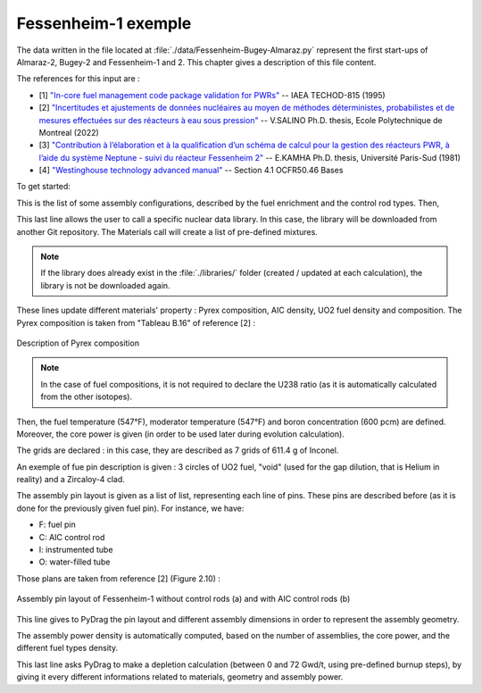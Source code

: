 .. _exemple1:

#######################
Fessenheim-1 exemple
#######################

The data written in the file located at :file:`./data/Fessenheim-Bugey-Almaraz.py` represent the first start-ups of Almaraz-2, Bugey-2 and Fessenheim-1 and 2.
This chapter gives a description of this file content. 

The references for this input are :

- [1] `"In-core fuel management code package validation for PWRs" <https://inis.iaea.org/collection/NCLCollectionStore/_Public/26/077/26077395.pdf>`_ -- IAEA TECHOD-815 (1995)
- [2] `"Incertitudes et ajustements de données nucléaires au moyen de méthodes déterministes, probabilistes et de mesures effectuées sur des réacteurs à eau sous pression" <https://publications.polymtl.ca/10545/1/2022_VivianSalino.pdf>`_ -- V.SALINO Ph.D. thesis, Ecole Polytechnique de Montreal (2022)
- [3] `"Contribution à l’élaboration et à la qualification d’un schéma de calcul pour la gestion des réacteurs PWR, à l’aide du système Neptune - suivi du réacteur Fessenheim 2" <https://inis.iaea.org/collection/NCLCollectionStore/_Public/18/076/18076909.pdf>`_ -- E.KAMHA Ph.D. thesis, Université Paris-Sud (1981)
- [4] `"Westinghouse technology advanced manual" <https://www.nrc.gov/docs/ML0230/ML023030318.pdf>`_ -- Section 4.1 OCFR50.46 Bases


To get started:

.. code-block:: python
  :caption: Listing of the modelized cases

  for enri, Rods in [[3.10/100, 'None'],
                     [3.10/100, 'AIC']]:

This is the list of some assembly configurations, described by the fuel enrichment and the control rod types. Then,

.. code-block:: python
  :caption: PyDrag call to the chosen library

  materials = pydrag.Materials(NuclearData= 'https://github.com/IRSN/PyNjoy2016/releases/download/JEFF-3.x/drglibJEFF-3.3_295')

This last line allows the user to call a specific nuclear data library. In this case, the library will be downloaded from another Git repository. The Materials call will create a list of pre-defined mixtures.

.. note::

  If the library does already exist in the :file:`./libraries/` folder (created / updated at each calculation), the library is not be downloaded again.

.. code-block:: python
  :caption: Description of several mixtures

  materials.Pyrex.composition={'B2O3':12.5/100,
                               'SiO2':64.8/100,
                               'Al2O3':7.6/100,
                               'K2O':3.2/100,
                               'Na2O':3.1/100}
  materials.AIC.set_density(10.1564) 
  materials.UO2.set_enrichment('U235', enri)
  materials.UO2.set_density(10.96*0.95*0.9883)

These lines update different materials' property : Pyrex composition, AIC density, UO2 fuel density and composition. The Pyrex composition is taken from "Tableau B.16" of reference [2] :

.. figure:: ./_images/Fessenheim_Pyrex.png
  :align: center
  :figclass: align-center
   
  Description of Pyrex composition

.. note::

  In the case of fuel compositions, it is not required to declare the U238 ratio (as it is automatically calculated from the other isotopes).

.. code-block:: python
  :caption: Description of temperatures and boron concentration

  materials.set_tfuel([547, 'F'])
  materials.water.set_temperature([547, 'F'])
  materials.water.set_boron(600) 

Then, the fuel temperature (547°F), moderator temperature (547°F) and boron concentration (600 pcm) are defined. Moreover, the core power is given (in order to be used later during evolution calculation).

.. code-block:: python
  :caption: Description of assembly grids

  materials.grids.set_mass(7*611.4,'Inconel')

The grids are declared : in this case, they are described as 7 grids of 611.4 g of Inconel.

.. code-block:: python
  :caption: Description of a fuel pin

  F = ['UO2', 0.4096,
       'void', 0.4179,
       'Zr4', 0.4750]

An exemple of fue pin description is given : 3 circles of UO2 fuel, "void" (used for the gap dilution, that is Helium in reality) and a Zircaloy-4 clad.

.. code-block:: python
  :caption: Description of one eighth of assembly pin layout

  if Rods == 'None':
    PinLayout = [[I, F, F, O, F, F, O, F, F],
                    [F, F, F, F, F, F, F, F],
                       [F, F, F, F, F, F, F],
                          [O, F, F, O, F, F],
                             [F, F, F, F, F],
                                [O, F, F, F],
                                   [F, F, F],
                                      [F, F],
                                         [F]]
  elif Rods == 'AIC':
    PinLayout = [[I, F, F, C, F, F, C, F, F],
                    [F, F, F, F, F, F, F, F],
                       [F, F, F, F, F, F, F],
                          [C, F, F, C, F, F],
                             [F, F, F, F, F],
                                [C, F, F, F],
                                   [F, F, F],
                                      [F, F],
                                         [F]]

The assembly pin layout is given as a list of list, representing each line of pins. These pins are described before (as it is done for the previously given fuel pin). For instance, we have:

- F: fuel pin
- C: AIC control rod
- I: instrumented tube
- O: water-filled tube

Those plans are taken from reference [2] (Figure 2.10) :

.. figure:: ./_images/fessenheim_plan.png
  :align: center
  :figclass: align-center
   
  Assembly pin layout of Fessenheim-1 without control rods (a) and with AIC control rods (b)


.. code-block:: python
  :caption: Description of several assembly dimensions

  geom = pydrag.Geometry(PinLayout, symmetry = '1/8',
                         PinPitch = 0.496*2.54,
                         AssemblyPitch = 8.466*2.54,
                         ActiveHeight = 144*2.54)

This line gives to PyDrag the pin layout and different assembly dimensions in order to represent the assembly geometry.

.. code-block:: python
  :caption: Calculation of assembly power density

  powerDens = pydrag.Power(nbAssemblies = 157, corePower = 2686)

The assembly power density is automatically computed, based on the number of assemblies, the core power, and the different fuel types density.

.. code-block:: python
  :caption: PyDrag evolution calculation

  burnup,kinf = pydrag.Deplete(materials, geom, powerDens, ThermalExpans = True)

This last line asks PyDrag to make a depletion calculation (between 0 and 72 Gwd/t, using pre-defined burnup steps), by giving it every different informations related to materials, geometry and assembly power.
